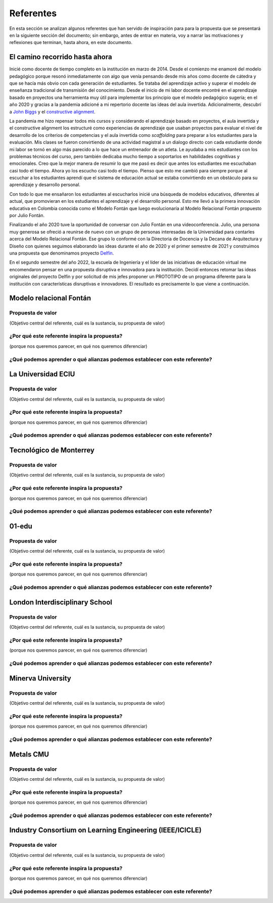 Referentes
============

En esta sección se analizan algunos referentes que han servido de inspiración para 
para la propuesta que se presentará en la siguiente sección del documento; sin embargo, 
antes de entrar en materia, voy a narrar las motivaciones y reflexiones que terminan, 
hasta ahora, en este documento. 

El camino recorrido hasta ahora
---------------------------------

Inicié como docente de tiempo completo en la institución en marzo de 2014. Desde 
el comienzo me enamoré del modelo pedagógico porque resonó inmediatamente con algo 
que venía pensando desde mis años como docente de cátedra y que se hacía más obvio 
con cada generación de estudiantes. Se trataba del aprendizaje activo y superar 
el modelo de enseñanza tradicional de transmisión del conocimiento. Desde el inicio 
de mi labor docente encontré en el aprendizaje basado en proyectos una herramienta 
muy útil para implementar los principio que el modelo pedagógico sugería; en el año 
2020 y gracias a la pandemia adicioné a mi repertorio docente las ideas del aula invertida. 
Adicionalmente, descubrí a `John Biggs <https://www.johnbiggs.com.au/>`__ y el 
`constructive alignment <https://www.johnbiggs.com.au/academic/constructive-alignment/>`__.

La pandemia me hizo repensar todos mis cursos y considerando el aprendizaje basado en proyectos, el aula 
invertida y el constructive alignment los estructuré como experiencias de aprendizaje 
que usaban proyectos para evaluar el nivel de desarrollo de los criterios de competencias y 
el aula invertida como `scaffolding` para preparar a los estudiantes para la evaluación. Mis 
clases se fueron convirtiendo de una actividad magistral a un dialogo directo con cada 
estudiante donde mi labor se tornó en algo más parecido a lo que hace un entrenador de 
un atleta. Le ayudaba a mis estudiantes con los problemas técnicos del curso, pero también 
dedicaba mucho tiempo a soportarlos en habilidades cognitivas y emocionales. Creo que la mejor 
manera de resumir lo que me pasó es decir que antes los estudiantes me escuchaban casi 
todo el tiempo. Ahora yo los escucho casi todo el tiempo. Pienso que esto me cambió para 
siempre porque al escuchar a los estudiantes aprendí que el sistema de educación actual 
se estaba convirtiendo en un obstáculo para su aprendizaje y desarrollo personal.

Con todo lo que me ensañaron los estudiantes al escucharlos inicié una búsqueda de modelos 
educativos, diferentes al actual, que promovieran en los estudiantes el aprendizaje y el 
desarrollo personal. Esto me llevó a la primera innovación educativa en Colombia conocida 
como el Modelo Fontán que luego evolucionaría al Modelo Relacional Fontán propuesto por 
Julio Fontán.

Finalizando el año 2020 tuve la oportunidad de conversar con Julio Fontán en una videoconferencia. 
Julio, una persona muy generosa se ofreció a reunirse de nuevo con un grupo de personas 
interesadas de la Universidad para contarles acerca del Modelo Relacional Fontán. Ese grupo 
lo conformé con la Directoria de Docencia y la Decana de Arquitectura y Diseño 
con quienes seguimos elaborando las ideas durante el año de 2020 y el primer semestre de 2021 y construimos 
una propuesta que denominamos proyecto 
`Delfín <https://upbeduco.sharepoint.com/:p:/s/ProyectoDelfn/EQKYAkRq8htEnjobX2DiTT8B1gu-0ohEpLLV1OaAj620rA?e=RUJyv5>`__.

En el segundo semestre del año 2022, la escuela de Ingeniería y el líder de las iniciativas de educación virtual 
me encomendaron pensar en una propuesta disruptiva e innovadora para la institución. Decidí entonces 
retomar las ideas originales del proyecto Delfín y por solicitud de mis jefes proponer un PROTOTIPO de 
un programa diferente para la institución con características disruptivas 
e innovadores. El resultado es precisamente lo que viene a continuación. 

Modelo relacional Fontán
--------------------------

Propuesta de valor
***************************
(Objetivo central del referente, cuál es la sustancia, su propuesta de valor)

¿Por qué este referente inspira la propuesta?
***********************************************
(porque nos queremos parecer, en qué nos queremos diferenciar)

¿Qué podemos aprender o qué alianzas podemos establecer con este referente?
******************************************************************************


La Universidad ECIU 
-----------------------

Propuesta de valor
***************************
(Objetivo central del referente, cuál es la sustancia, su propuesta de valor)


¿Por qué este referente inspira la propuesta?
***********************************************
(porque nos queremos parecer, en qué nos queremos diferenciar)

¿Qué podemos aprender o qué alianzas podemos establecer con este referente?
******************************************************************************


Tecnológico de Monterrey 
---------------------------

Propuesta de valor
***************************
(Objetivo central del referente, cuál es la sustancia, su propuesta de valor)


¿Por qué este referente inspira la propuesta?
***********************************************
(porque nos queremos parecer, en qué nos queremos diferenciar)

¿Qué podemos aprender o qué alianzas podemos establecer con este referente?
******************************************************************************


01-edu
----------

Propuesta de valor
***************************
(Objetivo central del referente, cuál es la sustancia, su propuesta de valor)


¿Por qué este referente inspira la propuesta?
***********************************************
(porque nos queremos parecer, en qué nos queremos diferenciar)

¿Qué podemos aprender o qué alianzas podemos establecer con este referente?
******************************************************************************




London Interdisciplinary School 
-----------------------------------

Propuesta de valor
***************************
(Objetivo central del referente, cuál es la sustancia, su propuesta de valor)


¿Por qué este referente inspira la propuesta?
***********************************************
(porque nos queremos parecer, en qué nos queremos diferenciar)

¿Qué podemos aprender o qué alianzas podemos establecer con este referente?
******************************************************************************



Minerva University
--------------------

Propuesta de valor
***************************
(Objetivo central del referente, cuál es la sustancia, su propuesta de valor)


¿Por qué este referente inspira la propuesta?
***********************************************
(porque nos queremos parecer, en qué nos queremos diferenciar)

¿Qué podemos aprender o qué alianzas podemos establecer con este referente?
******************************************************************************


Metals CMU 
------------

Propuesta de valor
***************************
(Objetivo central del referente, cuál es la sustancia, su propuesta de valor)


¿Por qué este referente inspira la propuesta?
***********************************************
(porque nos queremos parecer, en qué nos queremos diferenciar)

¿Qué podemos aprender o qué alianzas podemos establecer con este referente?
******************************************************************************




Industry Consortium on Learning Engineering (IEEE/ICICLE)
------------------------------------------------------------

Propuesta de valor
***************************
(Objetivo central del referente, cuál es la sustancia, su propuesta de valor)


¿Por qué este referente inspira la propuesta?
***********************************************
(porque nos queremos parecer, en qué nos queremos diferenciar)

¿Qué podemos aprender o qué alianzas podemos establecer con este referente?
******************************************************************************



..
  Temas
  *******

  * Introducción a la programación NO BLOQUEANTE.
  * Técnicas de programación: encapsulamiento mediante tareas, programación
    concurrente.
  * Modelamiento y programación utilizando máquinas de estado.
  * Manejo del puerto serial, medidas de tiempo y retardos
    utilizando técnicas de programación no bloqueantes.

  Trayecto de actividades
  ---------------------------

  Ejercicios 
  ************

  Ejercicio 1: introducción 
  ^^^^^^^^^^^^^^^^^^^^^^^^^^^^

  Vamos a revisar entre todos este 
  `material introductorio <https://docs.google.com/presentation/d/1eSLyx7koTF5aWOM5hDj1pAqp0Y4mkYWrRofmItw04pw/edit?usp=sharing>`__.

  Ejercicio 2: ¿Cómo funciona un microcontrolador? 
  ^^^^^^^^^^^^^^^^^^^^^^^^^^^^^^^^^^^^^^^^^^^^^^^^^^^^

  Vamos a revisar esta pregunta juntos en el tablero.

  Ejercicio 3: demo del ambiente de trabajo 
  ^^^^^^^^^^^^^^^^^^^^^^^^^^^^^^^^^^^^^^^^^^

  Te voy a mostrar cómo programar el microcontrolador. Trata de tomar 
  nota porque en el próximo ejercicio lo harás tu mismo.

  Ejercicio 4: retrieval practice (evaluación formativa)
  ^^^^^^^^^^^^^^^^^^^^^^^^^^^^^^^^^^^^^^^^^^^^^^^^^^^^^^^^

  Para realizar esta evaluación sigue los siguientes pasos:

  * Abre el browser, ingresa a Github, cierra la cuenta actual y entra a tu cuenta.
  * Ingresa a `este <https://classroom.github.com/a/55dY8_5P>`__ 
    enlace, busca tu ID y nombre para que puedas ingresar a 
    nuestro GitHub Classroom y acepta la primera evaluación 
    formativa del curso. Espera unos segundos y presiona 
    la tecla F5.
  * Ahora ingresa al enlace con tu repositorio, despliega el menú del botón
    Code y selecciona la opción https. Copia la URL.
  * Abre la terminal y escribe el comando::

      cd ~

  * Ahora clona el repositorio así (cambia las XXX por tu usuario de 
    GitHub o simplemente copia la URL completa de tu repositorio)::

      git clone https://github.com/jfUPB/simpleproject-XXX.git

  * Cámbiate al directorio que tiene el repositorio::

      cd simpleproject-XXX

  * Ejecuta el comando::

      code .

    Este comando abre tu directorio COMPLETO en visual studio code. SIEMPRE 
    debes abrir directorios completos.

  * Una vez en visual studio code, abre la paleta de comandos con CRTL+SHIFT+P
  * Escribe el comando Arduino: Initialize (si no te sale, llama al profe).
  * Y cambia sketch.ino por simpleProject.ino
  * Selecciona tu microcontrolador. Escribe ESP32 (si tienes uno ESP32) y 
    luego selecciona el ESP32 Dev Module.
  * Conecta tu sistema de desarrollo del ESP32 a tu computador. Linux 
    debe reconocer el dispositivo y cargar el driver.
  * En la parte inferior de visual studio code selecciona <Select Programmer> por 
    Esptool y <Select Serial Port> por el puerto serial que el sistema operativo 
    le asignó a tu sistema de desarrollo. Usualmente lo encuentras en la parte 
    final de la lista y es algo similar a /dev/ttyUSB0.
  * Abre el archivo simpleProject.ino y reemplaza el código que está allí por este:

      .. code-block:: cpp

        void setup()
        {
          Serial.begin(115200);
        }

        void loop()
        {
            static uint32_t counter = 0;
            static uint32_t lasTime = 0;
            static const uint32_t INTERVAL = 1000;

            uint32_t currentTime = millis();

            if( (currentTime - lasTime) >= INTERVAL){
                lasTime = currentTime;
              Serial.println(counter++);
            } 
        }

  * Compila: esquina superior derecha, ícono con el chulo verde.
  * Graba la memoria de programa del microcontrolador con el código de máquina 
    que resulta del proceso de traducción del programa anterior. Ícono al lado 
    izquierdo del chulo verde.
  * Abre el Monitor serial y comprueba el resultado (parte inferior ícono con 
    un enchufe).
  * Regresa a la termina y en el directorio del proyecto escribe (si 
    hay un error, posiblemente tu terminal no está autenticada aún. Llama 
    al profe)::

      git add --all
      git commit -m "Test done"
      git push

  * Regresa a GitHub y verifica que tu trabajo está en el repositorio.  

  Ejercicio 5: documentación 
  ^^^^^^^^^^^^^^^^^^^^^^^^^^^^^^^^^^^^^^^^^^

  `Ingresa <https://docs.espressif.com/projects/arduino-esp32/en/latest/index.html>`__ 
  a la documentación oficial del port de Arduino para el ESP32. No tienes 
  que leer todo, solo te pido que recorras superficialmente para que te hagas 
  una idea de la información que puedes encontrar allí.

  Ejercicio 6: RETO montaje
  ^^^^^^^^^^^^^^^^^^^^^^^^^^^^^

  Ahora vas a realizar el siguiente montaje en el protoboard. Si no recuerdas 
  qué es un protoboard o cómo lo puedes trabajar, te dejaré este par de recursos:

  * Un video `aquí <https://youtu.be/6WReFkfrUIk>`__.
  * Una lectura con imágenes `aquí <https://learn.sparkfun.com/tutorials/how-to-use-a-breadboard>`__.

  .. image:: ../_static/montaje.png
    :alt: montaje
    :align: center
    :width: 75%

  |

  Ejercicio 7: prueba tu montaje 
  ^^^^^^^^^^^^^^^^^^^^^^^^^^^^^^^^

  Con este programa vas a verificar que tu montaje esté correcto.

  .. code-block:: cpp

    void task1()
    {
        // Definición de estados y variable de estado
        enum class Task1States
        {
            INIT,
            WAIT_TIMEOUT
        };
        static Task1States task1State = Task1States::INIT;

        // Definición de variables static (conservan
        // su valor entre llamadas a task1)
        static uint32_t lasTime = 0;

        // Constantes

        constexpr uint32_t INTERVAL = 1000;
        constexpr uint8_t button1Pin = 12;
        constexpr uint8_t button2Pin = 13;
        constexpr uint8_t button3Pin = 32;
        constexpr uint8_t button4Pin = 33;
        constexpr uint8_t ledRed = 14;
        constexpr uint8_t ledGreen = 25;
        constexpr uint8_t ledBlue = 26;
        constexpr uint8_t ledYellow = 27;

        // MÁQUINA de ESTADOS

        switch (task1State)
        {
        case Task1States::INIT:
        {
            Serial.begin(115200);
            pinMode(button1Pin, INPUT_PULLUP);
            pinMode(button2Pin, INPUT_PULLUP);
            pinMode(button3Pin, INPUT_PULLUP);
            pinMode(button4Pin, INPUT_PULLUP);
            pinMode(ledRed, OUTPUT);
            pinMode(ledGreen, OUTPUT);
            pinMode(ledBlue, OUTPUT);
            pinMode(ledYellow, OUTPUT);
            lasTime = millis();
            task1State = Task1States::WAIT_TIMEOUT;

            break;
        }
        case Task1States::WAIT_TIMEOUT:
        {
            uint8_t btn1State = digitalRead(button1Pin);
            uint8_t btn2State = digitalRead(button2Pin);
            uint8_t btn3State = digitalRead(button3Pin);
            uint8_t btn4State = digitalRead(button4Pin);
            uint32_t currentTime = millis();

            // Evento 1:
            if ((currentTime - lasTime) >= INTERVAL)
            {   
                lasTime = currentTime;
                printf("btn1: %d,btn2: %d, btn3: %d, btn4: %d\n", btn1State, btn2State, btn3State, btn4State);
            }

            // Evento 2
            if (btn1State == LOW)
                digitalWrite(ledRed, HIGH);
            // Evento 3
            if (btn2State == LOW)
                digitalWrite(ledGreen, HIGH);
            // Evento 4
            if (btn3State == LOW)
                digitalWrite(ledBlue, HIGH);
            // Evento 5
            if (btn4State == LOW)
                digitalWrite(ledYellow, HIGH);

            break;
        }
        default:
        {
            Serial.println("Error");
        }
        }
    }

    void setup()
    {
        task1();
    }

    void loop()
    {
        task1();
    }

  Te en cuenta lo siguiente:

  * Los programas los dividiremos en tareas. En este caso 
    solo tenemos una. Las tareas son una manera de distribuir 
    el trabajo para poder realizar el programa en equipo. Lo 
    ideal es que las tareas sean independientes, pero no siempre 
    se logra. Por tanto, será necesario definir mecanismos de 
    comunicación entre ellas. Más adelante te enseño cómo.
  * Este programa tiene un pseudo estado y un estado, pero 
    desde ahora diremos que tiene 2 estados: 

    .. code-block:: cpp
    
        enum class Task1States
        {
            INIT,
            WAIT_TIMEOUT
        };

  * ¿Qué son los estados? Son condiciones de espera. Son momentos 
    en los cuales tu programa está esperando a que algo ocurra. En este 
    caso en ``Task1States::INIT`` realmente no ``ESPERAMOS`` nada, por eso 
    decimos que es un pseudo estado. Este estado SIEMPRE lo usaremos 
    para configurar las condiciones INICIALES de tu programa.
  * Nota cómo se pasa de un estado a otro:: 
    
      task1State = Task1States::WAIT_TIMEOUT;

  * En el estado `Task1States::WAIT_TIMEOUT` si estamos esperando a 
    que ocurran varios ``EVENTOS``. En este caso los eventos los 
    identificamos mediante los ``IF``. Por tanto, en un estado tu 
    programa estará siempre preguntando por la ocurrencia de algunos 
    eventos.
  * Cuando la condición de un evento se produce entonces tu programa 
    ejecuta ACCIONES. Por ejemplo aquí:

    .. code-block:: c

      if (btn4State == LOW)
        digitalWrite(ledYellow, HIGH);
    
    Si el evento ``if (btn4State == LOW)`` ocurre, el programa 
    ejecutará una sola acción que será ``digitalWrite(ledYellow, HIGH);``.
    Ten presente que si requieres ejecutar más acciones en este evento, 
    tendrás que encerrarlas por llaves ``{}``.

  Ejercicio 8: retrieval practice (evaluación formativa)
  ^^^^^^^^^^^^^^^^^^^^^^^^^^^^^^^^^^^^^^^^^^^^^^^^^^^^^^^^

  Lo primero que debes hacer es aceptar 
  `esta <https://classroom.github.com/a/w0LJZNMN>`__ evaluación e 
  ingresar a tu equipo de trabajo (el mismo de la evaluación 
  anterior).

  * Entra al repositorio y copia la url para clonarlo en tu 
    computador local.
  * Mira, en este momento TODOS tienen acceso al repositorio del equipo,
    pero por lo pronto, la idea es que solo suban al repositorio 
    el trabajo desde una de las cuentas, a menos
    que ya sepan como trabajar en equipo con control de versión.
    (Si quieres aprender mira la guía de trabajo en equipo 
    que está antes de las unidades del curso).

  Realiza un programa que lea el estado de dos pulsadores en los puertos 
  12 y 13 y encienda solo uno de 4 LEDs. El programa debe enviar 
  por el puerto serial cuál de los LED se encendió, PERO DEBE HACERLO 
  solo una vez, es decir, tu programa NO DEBE quedarse enviando por 
  el puerto serial qué LED está encendido y tampoco se debe quedar 
  enciendo el LED. Por tanto, enviar el mensaje y encender el LED 
  solo se debe hacer una vez, es decir, cada que se detecte una combinación 
  nueva de los pulsadores.

  =====  =====  =======
  12     13     LED
  =====  =====  =======
  LOW    LOW    14
  LOW    HIGH   25
  HIGH   LOW    26
  HIGH   HIGH   27
  =====  =====  =======

  Antes de comenzar a programar:

  * ¿Cuáles son los estados de tu programa?
  * ¿Cuáles serían los eventos?
  * ¿Cuáles serían las acciones?

  Ejercicio 9: template para trabajo en equipo por tareas
  ^^^^^^^^^^^^^^^^^^^^^^^^^^^^^^^^^^^^^^^^^^^^^^^^^^^^^^^^^

  Como sé que sé o sé quieres comenzar a trabajar en equipo, 
  te voy a dejar `un repositorio <https://github.com/juanferfranco/arduinoTeamTemplate.git>`__ 
  que puedes usar como un template para trabajar con otros compañeros.

  El template tiene un archivo .ino que usarás para llamar las 
  diferentes tareas que componen tu aplicación. Por tanto, cuando 
  tengas un problema de programación a resolver, lo primero 
  que deberás hacer es dividirlo por tareas.

  .. code-block:: cpp

    #include "task1.h"
    #include "task2.h"
    #include "task3.h"

    void setup()
    {
        task1();
        task2();
        task3();
    }

    void loop()
    {
        task1();
        task2();
        task3();
    }

  Luego, cada tarea estará compuesta de un archivo .h y un archivo cpp.
  En el archivo .h publicarás el API de tu tarea, por ejemplo, el prototipo 
  del método que define la tarea (el tipo de retorno, el tipo de los 
  argumentos). En el archivo .cpp estará la implementación de la tarea en sí.

  Ejercicio 10: RETO
  ^^^^^^^^^^^^^^^^^^^^^^^

  Este es un RETO para que resuelvas en equipo. Te voy a indicar una 
  serie de pasos que puedes seguir para comenzar y luego te invitaré 
  a pensar con tus compañeros los pasos finales del reto.

  #. Clona el `template <https://github.com/juanferfranco/arduinoTeamTemplate.git>`__ 
    de trabajo en equipo.
  #. Ingresa a la carpeta con el repositorio y borra el directorio .git::

      rm -r -f .git

    ¿Por qué es necesario que hagas esto? porque la carpeta .git contiene toda 
    la información del repositorio que clonaste. Al borrar la carpeta, estás 
    borrando el repositorio. De esta manera, tu puedes iniciar un nuevo 
    repositorio.

  #. Crea tu propio repositorio::

      git init
      git add --all
      git commit -m "Init project"

  #. Ahora abre el browser e ingresa a tu cuenta de GitHub.
  #. Luego en la terminal autoriza el acceso a tu cuenta de Github::

      gh auth logout 
      gh auth login

  #. Crea el repositorio en Github con el cual sincronizarás el repositorio 
    local::

      gh repo create PROJECT_NAME --public --source=. --push --remote=origin

  #. Verifica que el repositorio se ha creado y que tienes los mismos archivos 
    que en el repositorio local.

  #. Te voy a mostrar el código para la task1 y luego con tu equipo vas 
    a construir las demás tareas. La frecuencia del LED rojo será de 5 Hz

    .. code-block:: cpp
    
      #include <Arduino.h>
      #include "task1.h"


      void task1(){
          enum class Task1States{
              INIT,
              WAIT_TO_TOGGLE_LED
          };
          static Task1States task1State = Task1States::INIT;
          static uint32_t lasTime;
          static constexpr uint32_t INTERVAL = 100;
          static constexpr uint8_t ledRed = 14;
          static bool ledStatus = false;

          switch(task1State){
              case Task1States::INIT:{
                  pinMode(ledRed,OUTPUT);
                  lasTime = millis();
                  task1State = Task1States::WAIT_TO_TOGGLE_LED;
                  break;
              }

              case Task1States::WAIT_TO_TOGGLE_LED:{
                  // evento 1:
                  uint32_t currentTime = millis();
                  if( (currentTime - lasTime) >= INTERVAL ){
                      lasTime = currentTime;
                      digitalWrite(ledRed,ledStatus);
                      ledStatus = !ledStatus;
                  }
                  break;
              }

              default:{
                  break;
              }
          }

      }  

  Los pasos que harás con tus compañeros serán estos:

  #. Piensa con tus compañeros la construcción de tres 
    tareas más que modifiquen los LED restantes (25, 26, 27) a 
    una frecuencia de 4 Hz, 3 Hz, 2 Hz respectivamente.

  #. No olvides realizar commit y push a medida que vas trabajando::

      git commit -am "update taskX file with..."
      git push

  Ejercicio 11: RETO
  ^^^^^^^^^^^^^^^^^^^^^^^

  Usando las tareas definidas en el reto anterior vas a realizar 
  este ejercicio de trabajo en equipo bajo control de versión 
  como lo harías en el mundo real. Ten presente que en tu equipo 
  de trabajo es posible que solo tengas un sistema de desarrollo.
  No importa, como la idea es practicar, lo que puedes hacer es 
  rotar entre todos el uso del sistema de desarrollo. Incluso, pueden 
  trabajar en el mismo computador. Lo que cambiará es la cuenta de GitHub 
  que usará cada persona cuando le toque su turno. MIRA, es 
  muy importante que SE ACOMPAÑEN entre todos, es decir, cuando 
  llegue el turno de un compañero, la idea es que los otros 
  estén atentos para ayudarle y corregir errores. ¿Me prometes que harás 
  el ejercicio como te lo propongo?

  #. Clona de nuevo el template y borra el repositorio. Vas a crear 
    tu propio repositorio.
  #. Divide las tareas entre tus compañeros, por ejemplo, si son 4 personas, 
    cada uno puedo hacer una tarea.
  #. Dale acceso al repositorio, como colaborador, a cada uno de tus compañeros::

      gh api -X PUT repos/TU-GITHUB-USER/EL-NOMBRE-DEL-REPO/collaborators/EL-GITHUB-USER-DE-TU-COMPA
    
  #. Cada compañero debe iniciar sesión en GitHub (puede ser desde el celular o 
    una pestaña incógnita). Luego abrir el correo y aceptar la invitación a 
    trabajar como colaborador en el repositorio.

  #. Ahora ha llegado el turno de que cada uno haga la tarea que le tocó. Te 
    voy a mostrar paso a paso lo que debe hacer cada uno de tus compañeros. PERO 
    recuerda hacer el ejercicio por turnos para que todos practiquen y repasen 
    a la vez.

  #. Crea un nuevo directorio (si estás trabajando en el mismo computador) por 
    fuera del repositorio. 
    
  #. Clona el proyecto.

  #. Crea una nueva rama para desarrollar tu tarea (cada uno tendrá un valor 
    diferente para X)::

      git switch -c taskX

  #. Inicializa un proyecto de Arduino (CRTL+SHIFT+P, Arduino Initialize, selecciona
    el sistema de desarrollo).

  #. Desarrolla tu tarea, compila, realiza pruebas.
  #. Realiza commit y push. Para crear el push::

      git push -u origin taskX

  #. Realiza un pull request. La idea es que uno de los miembros del 
    equipo sea el encargado de hacer las pruebas de integración con todas 
    las tareas de los compañeros. Ese miembro del equipo será el responsable 
    de aceptar los pull request y de mezclar las contribuciones de todos 
    en la rama principal (master en este caso o main si le cambiaste 
    el nombre)::

      gh pr create --title "Termine la taskX"

  #. Ahora tu debes verificar el pull request de tu compañero, verifica 
    que todo funciona correctamente y acepta el trabajo (por ahora). 

  #. Ingresa de nuevo a tu cuenta de GitHub si están trabajando en el mismo 
    computador. Vas a descargar a tu local TODOS los metadatos 
    desde repositorio de GitHub::

      git fetch --all --prune
      git log --oneline --all

  #. Ya puedes ver la rama en el remoto de uno de tus compañeros. Ahora 
    mira las ramas locales y remotas::

      git branch -a

  #. Descarga la rama remota de tu compañero (a tu local)::

      gh pr checkout 1

  #. Verifica, compila, realiza pruebas y si todo está bien acepta el pull 
    request::

      gh pr merge -d -s

    Te explico qué hace el comando. Acepta el pull request (merge), borra 
    la rama task2 local y la remota (-d) y realiza un Squash merge (-s). 

  #. Verifica que todo quedó bien::

      git fetch --all --prune
      git branch -a

  #. Repite los pasos anteriores con los demás compañeros.

  Ejercicio 12: monitor serial
  ^^^^^^^^^^^^^^^^^^^^^^^^^^^^^^
  Para profundizar un poco más en el funcionamiento de los programas 
  vas a usar una herramienta muy interesante llamada terminal serial.
  En este curso vas a utilizar ScriptCommunicator. La aplicación 
  la encuentras en la carpeta Apps o apps del directorio del usuario.
  Si estás usando otro sistema operativo diferente a Linux puedes 
  descargar la aplicación `aquí <https://sourceforge.net/projects/scriptcommunicator/>`__

  Para lanzar la aplicación abre el directorio ScriptCommunicator en la terminal 
  y ejecuta::

    ./ScriptCommunicator &

  Ingresa al menu Settings, selecciona la pestaña serial port y elige 
  el puerto (el puerto asignado por el sistema operativo a tu sistema 
  de desarrollo) y la BaudRate a 115200. Los demás parámetros los puedes 
  dejar igual.

  Selecciona la pestaña console options y allí marca ÚNICAMENTE las opciones: 
  utf8, receive, hex, mixed.

  En la pestaña serial port ve a la sección general, selecciona como 
  current interface serial port. Cierra la ventana de configuración.

  .. warning:: IMPORTANTE

    No olvides que para DEBES TENER conectado el sistema de desarrollo 
    al computador para poder seleccionar el Port correcto.

  Para conectar ScriptCommunicator al microcontrolador, solo tienes que 
  dar click en Connect y para desconectar Disconnect.

  .. warning:: ESTO ES CRÍTICO

    SOLO UNA APLICACIÓN puede comunicarse a la vez con el microcontrolador.
    Por tanto SOLO una aplicación puede abrir o conectarse al puerto 
    serial que el sistema operativo le asigna al sistema de desarrollo.

  Ejercicio 13: retrieval practice
  ^^^^^^^^^^^^^^^^^^^^^^^^^^^^^^^^^^^^^

  Ahora vas a probar ScriptCommunicator con el sistema de desarrollo.

  Usa el template para trabajar en equipo y crea una tarea con 
  este código:

  .. code-block:: cpp

    #include <Arduino.h>
    #include "task1.h"

    void task1()
    {
        enum class Task1States
        {
            INIT,
            WAIT_DATA
        };
        static Task1States task1State = Task1States::INIT;

        switch (task1State)
        {
        case Task1States::INIT:
        {
            Serial.begin(115200);
            task1State = Task1States::WAIT_DATA;
            break;
        }

        case Task1States::WAIT_DATA:
        {
            // evento 1:
            // Ha llegado al menos un dato por el puerto serial?
            if (Serial.available() > 0)
            {                  
                Serial.read();
                Serial.print("Hola computador\n"); 
            }
            break;
        }

        default:
        {
            break;
        }
        }
    }

  Ahora abre ScriptCommunicator:

  * Presiona el botón Connect.
  * Selecciona la pestaña Mixed.
  * Luego escribe una letra en la caja de texto que está debajo del botón 
    ``send``. Si quiere coloca la letra `s`.
  * Al lado del botón send selecciona la opción utf8.
  * Dale click a send.
  * Deberías recibir el mensaje ``Hola computador``.

  Ahora PIENSA:

  #. Analiza el programa.
  #. `Abre <https://www.asciitable.com/>`__ esta tabla.
  #. Analiza los números que se ven debajo de las letras. Nota 
    que luego de la r, abajo, hay un número. ¿Qué es ese número?
  #. ¿Qué relación encuentras entre las letras y los números?

  Ejercicio 14: punteros
  ^^^^^^^^^^^^^^^^^^^^^^^

  Vas a explorar un concepto fundamental de los lenguajes de programación 
  C y C++. Se trata de los punteros. Para ello, te voy a proponer que 
  escribas el siguiente programa (es una tarea). Para probarlo usa ScriptCommunicator. 

  .. code-block:: cpp

    #include <Arduino.h>
    #include "task1.h"

    void task1()
    {
        enum class Task1States
        {
            INIT,
            WAIT_DATA
        };
        static Task1States task1State = Task1States::INIT;

        switch (task1State)
        {
        case Task1States::INIT:
        {
            Serial.begin(115200);
            task1State = Task1States::WAIT_DATA;
            break;
        }

        case Task1States::WAIT_DATA:
        {
            // evento 1:
            // Ha llegado al menos un dato por el puerto serial?
            if (Serial.available() > 0)
            {                  
                // DEBES leer ese dato, sino se acumula y el buffer de recepción
                // del serial se llenará.            
                Serial.read(); 
                uint32_t var = 0;
                // Almacena en pvar la dirección de var.
                uint32_t *pvar = &var;         
                // Envía por el serial el contenido de var usando 
                // el apuntador pvar.
                printf("var content: %d\n", *pvar); 
                // ESCRIBE el valor de var usando pvar
                *pvar = 10;                    
                printf("var content: %d\n", *pvar); 
            }
            break;
        }

        default:
        {
            break;
        }
        }
    }

  La variable ``pvar`` se conoce como puntero. Simplemente es una variable 
  en la cual se almacenan direcciones de otras variables. En este caso, 
  en pvar se almacena la dirección de ``var``. Nota que debes decirle al 
  compilador el tipo de la variable (uint32_t en este caso) 
  cuya dirección será almacenada en pvar. 

  Ahora responde las siguientes preguntas:

  * ¿Cómo se declara un puntero?
  * ¿Cómo se define un puntero? (cómo se inicializa)
  * ¿Cómo se obtiene la dirección de una variable?
  * ¿Cómo se puede leer el contenido de una variable por medio de un 
    puntero?
  * ¿Cómo se puede escribir el contenido de una variable por medio 
    de un puntero?

  .. warning:: IMPORTANTE

    No avances hasta que este ejercicio no lo tengas claro.

  Ejercicio 15: punteros y funciones 
  ^^^^^^^^^^^^^^^^^^^^^^^^^^^^^^^^^^^^^

  Vas a escribir el siguiente programa, pero antes de ejecutarlo vas 
  a tratar de lanzar una HIPÓTESIS de qué hace. Luego lo vas a 
  ejecutar y compararás el resultado con lo que creías. Si el 
  resultado no es el esperado, no deberías seguir al siguiente 
  ejercicio hasta que no experimentes y salgas de la duda.

  .. code-block:: cpp

    #include <Arduino.h>
    #include "task1.h"

    static void changeVar(uint32_t *pdata)
    {
        *pdata = 10;
    }

    static void printVar(uint32_t value)
    {
        printf("var content: %d\n", value);
    }

    void task1()
    {
        enum class Task1States
        {
            INIT,
            WAIT_DATA
        };
        static Task1States task1State = Task1States::INIT;

        switch (task1State)
        {
        case Task1States::INIT:
        {
            Serial.begin(115200);
            task1State = Task1States::WAIT_DATA;
            break;
        }

        case Task1States::WAIT_DATA:
        {
            // evento 1:
            // Ha llegado al menos un dato por el puerto serial?
            if (Serial.available() > 0)
            {
                Serial.read();
                uint32_t var = 0;
                uint32_t *pvar = &var;
                printVar(*pvar);
                changeVar(pvar);
                printVar(var);
            }
            break;
        }

        default:
        {
            break;
        }
        }
    }

  Ejercicio 16: retrieval practice (evaluación formativa)
  ^^^^^^^^^^^^^^^^^^^^^^^^^^^^^^^^^^^^^^^^^^^^^^^^^^^^^^^^^
  Realiza un programa que intercambie mediante una función 
  el valor de dos variables. Clona `este <https://classroom.github.com/a/DpmeuO2p>`__ 
  repositorio para que trabajes con tus compañeros.

  Ejercicio 17: punteros y arreglos
  ^^^^^^^^^^^^^^^^^^^^^^^^^^^^^^^^^^^

  Escribe el siguiente programa (como siempre te doy la tarea). ``ANALIZA`` qué 
  hace, cómo funciona y qué necesitas para probarlo. No olvides revisar de nuevo 
  una tabla ASCII. Para hacer las pruebas usa ScriptCommunicator y abre la pestaña 
  Utf8. 

  .. code-block:: cpp

    #include <Arduino.h>
    #include "task1.h"

    static void processData(uint8_t *pData, uint8_t size, uint8_t *res)
    {

        uint8_t sum = 0;
        for (int i = 0; i < size; i++)
        {
            sum = sum + (pData[i] - 0x30);
        }
        *res = sum;
    }

    void task1()
    {
        enum class Task1States
        {
            INIT,
            WAIT_DATA
        };
        static Task1States task1State = Task1States::INIT;
        static uint8_t rxData[5];
        static uint8_t dataCounter = 0;

        switch (task1State)
        {
        case Task1States::INIT:
        {
            Serial.begin(115200);
            task1State = Task1States::WAIT_DATA;
            break;
        }

        case Task1States::WAIT_DATA:
        {
            // evento 1:

            if (Serial.available() > 0)
            {
                rxData[dataCounter] = Serial.read();
                dataCounter++;
                if (dataCounter == 5)
                {
                    uint8_t result = 0;
                    processData(rxData, dataCounter, &result);
                    dataCounter = 0;
                    printf("result: %d\n",result);
                }
            }
            break;
        }

        default:
        {
            break;
        }
        }
    }


  Piensa en las siguientes cuestiones:

  * ¿Por qué es necesario declarar ``rxData`` static?
  * dataCounter se define static y se inicializa en 0. Cada 
    vez que se ingrese a la función loop dataCounter se inicializa 
    a 0? ¿Por qué es necesario declararlo static?
  * Observa que el nombre del arreglo corresponde a la dirección 
    del primer elemento del arreglo. Por tanto, usar en una expresión 
    el nombre rxData (sin el operador []) equivale a &rxData[0].
  * En la expresión ``sum = sum + (pData[i] - 0x30);`` observa que 
    puedes usar el puntero pData para indexar cada elemento del 
    arreglo mediante el operador [].
  * Finalmente, la constante ``0x30`` en ``(pData[i] - 0x30)`` ¿Por qué 
    es necesaria? 
    
    
  .. tip:: ALERTA DE SPOILER

    Con respecto a la pregunta anterior. Al enviar un carácter numérico desde 
    ScriptCommunicator este se envía codificado, es decir, se envía 
    un byte codificado en ASCII que representa al número. Por tanto, 
    es necesario decodificar dicho valor. El código ASCII que 
    representa los valores del 0 al 9 es respectivamente: 0x30, 0x31, 
    0x32, 0x33, 0x34, 0x35, 0x36, 0x37, 0x38, 0x39. De esta manera, 
    si envías el ``1`` recibirás el valor 0x31. Si restas de 0x31 el 
    0x30 obtendrás el número 1.

    Repite el ejercicio anterior pero esta vez usa la pestaña Mixed.

  Ejercicio 18: análisis del api serial (investigación: hipótesis-pruebas)
  ^^^^^^^^^^^^^^^^^^^^^^^^^^^^^^^^^^^^^^^^^^^^^^^^^^^^^^^^^^^^^^^^^^^^^^^^^

  Para responder estas preguntas 
  Qué crees que ocurre cuando:

  * ¿Qué pasa cuando hago un `Serial.available() <https://www.arduino.cc/reference/en/language/functions/communication/serial/available/>`__?
  * ¿Qué pasa cuando hago un `Serial.read() <https://www.arduino.cc/reference/en/language/functions/communication/serial/read/>`__?
  * ¿Qué pasa cuando hago un Serial.read() y no hay nada en el buffer de
    recepción?
  * Un patrón común al trabajar con el puerto serial es este:

  .. code-block:: cpp

      if(Serial.available() > 0){
          int dataRx = Serial.read() 
      }

  * ¿Cuántos datos lee Serial.read()?
  * ¿Y si quiero leer más de un dato? No olvides que no se pueden leer más datos
    de los disponibles en el buffer de recepción porque no hay
    más datos que los que tenga allí.
  * ¿Qué pasa si te envían datos por serial y se te olvida llamar Serial.read()?

  .. warning:: NO AVANCES SIN ACLARAR LAS PREGUNTAS ANTERIORES

    Te pido que resuelvas las preguntas anteriores antes de avanzar. 
    ES MUY IMPORTANTE.  

  Ejercicio 19: buffer de recepción
  ^^^^^^^^^^^^^^^^^^^^^^^^^^^^^^^^^^^^^^

  Así se pueden leer 3 datos que han llegado al puerto serial:

  .. code-block:: cpp

      if(Serial.available() >= 3){
          int dataRx1 = Serial.read()
          int dataRx2 = Serial.read() 
          int dataRx3 = Serial.read() 
      }

  ¿Qué escenarios podría tener en este caso?

  .. code-block:: cpp

      if(Serial.available() >= 2){
          int dataRx1 = Serial.read()
          int dataRx2 = Serial.read() 
          int dataRx3 = Serial.read() 
      }

  Para responder, es necesario que experimentes. ESTOS son los ejercicios 
  que realmente te ayudarán a aprender.

  Ejercicio 20: miniRETO
  ^^^^^^^^^^^^^^^^^^^^^^^

  Piense cómo podrías hacer lo siguiente:

  * Crea una aplicación con una tarea.
  * La tarea debe tener su propio buffer de recepción y una capacidad 
    para 32 bytes.
  * La tarea almacena los datos del serial en su propio buffer de recepción
    (el buffer será un arreglo).
  * El buffer debe estar encapsulado en la tarea.
  * Los datos almacenados en el buffer no se pueden perder
    entre llamados a la tarea.
  * La tarea debe tener algún mecanismo para ir contando 
    la cantidad de datos que han llegado. ¿Cómo lo harías?

  Inventa un programa que ilustre todo lo anterior.

  Ejercicio 21: CASO DE ESTUDIO
  ^^^^^^^^^^^^^^^^^^^^^^^^^^^^^^^^^^^^^

  Una aplicación interactiva posee un sensor que produce ruido eléctrico al
  cambiar de estado. La siguiente figura, capturada con un osciloscopio
  , muestra la señal del sensor.

  .. image:: ../_static/bounce.jpg
    :alt: bounce

  En la figura se observa el ruido generado en la transición de la señal
  al pasar del estado alto al estado bajo; sin embargo, el
  mismo fenómeno ocurre al cambiar del estado bajo al alto. Nota que
  además pueden ocurrir falsos positivos en la señal, que se manifiestan
  como pulsos de muy corta duración.
  Un ingeniero electrónica experto nos indica que podemos considerar un
  cambio de estado en el sensor siempre que la señal esté estable por
  lo menos durante 100 ms, es decir, sin ruido y sin falsos positivos.
  Se debe realizar una aplicación que filtre el comportamiento ruidoso
  del sensor y reporte por un puerto serial únicamente los valores
  estables de la señal.

  Para este ejercicio debes:

  * Realizar un diagrama con el modelo en máquinas de estado para la aplicación
  * Definir escenarios de prueba usando diagramas de secuencias.
  * Implementar el modelo.
  * Verificar los escenarios definidos

  Te muestro un posible montaje en el protoboard para ilustrar este problema. 
  Para este montaje elegí como puerto de entrada el número 19. Tu debes 
  seleccionar el puerto que más te convenga en un tu microcontrolador.

  .. image:: ../_static/debounceCircuit.png
    :alt: circuito

  Mira un posible diagrama de estados y un video corto 
  donde te explico el diagrama:

  .. image:: ../_static/debounceStateDiagram.png
    :alt: state machine

  .. raw:: html

    <div style="position: relative; padding-bottom: 5%; height: 0; overflow: hidden; max-width: 100%; height: auto;">
          <iframe width="100%" height="315" src="https://www.youtube.com/embed/DTSqhBkYbJQ" frameborder="0" allow="accelerometer; autoplay; encrypted-media; gyroscope; picture-in-picture" allowfullscreen></iframe>
    </div>

  Definición de los escenarios de prueba:

  .. image:: ../_static/debounceEscenarios.png
    :alt: Escenarios de prueba

  .. raw:: html
    
      <div style="position: relative; padding-bottom: 5%; height: 0; overflow: hidden; max-width: 100%; height: auto;">
            <iframe width="100%" height="315" src="https://www.youtube.com/embed/FSfR9sLR3v4" frameborder="0" allow="accelerometer; autoplay; encrypted-media; gyroscope; picture-in-picture" allowfullscreen></iframe>
      </div>

  El código de la solución será este:

  .. code-block:: cpp

      void setup() {
        Serial.begin(115200);
      }

      void task() {
        enum class DebounceStates {INIT, WAITING_CHANGE, WAITING_STABLE};
        static DebounceStates debounceState =  DebounceStates::INIT;
        static uint8_t inputPinStableValue;
        static uint32_t referenceTime;
        const uint8_t INPUTPIN = 19;
        const uint32_t STABLETIMEOUT = 100;

        switch (debounceState) {

          case DebounceStates::INIT: {
              pinMode(INPUTPIN, INPUT_PULLUP);
              inputPinStableValue = digitalRead(INPUTPIN);
              debounceState = DebounceStates::WAITING_CHANGE;
              Serial.println("DebounceStates::INIT");
              break;
            }
          case DebounceStates::WAITING_CHANGE: {
              if (digitalRead(INPUTPIN) != inputPinStableValue) {
                referenceTime = millis();
                debounceState = DebounceStates::WAITING_STABLE;
                Serial.println("pin changes");
              }

              break;
            }
          case DebounceStates::WAITING_STABLE: {
              uint8_t pinState = digitalRead(INPUTPIN);
              if ( pinState == inputPinStableValue) {
                debounceState = DebounceStates::WAITING_CHANGE;
              }
              else if ( (millis() - referenceTime) >= STABLETIMEOUT) {
                inputPinStableValue = pinState;
                debounceState = DebounceStates::WAITING_CHANGE;
                Serial.print("pinState:");
                Serial.println(inputPinStableValue);
              }
              break;
            }

          default:
            Serial.println("Error");
            break;
        }
      }


      void loop() {
        task();
      }


  Explicación del código:

  .. raw:: html

    <div style="position: relative; padding-bottom: 5%; height: 0; overflow: hidden; max-width: 100%; height: auto;">
          <iframe width="100%" height="315" src="https://www.youtube.com/embed/Gdc2VvRwwBM" frameborder="0" allow="accelerometer; autoplay; encrypted-media; gyroscope; picture-in-picture" allowfullscreen></iframe>
    </div>


  Verificación de los escenarios de prueba:

    .. raw:: html
    
      <div style="position: relative; padding-bottom: 5%; height: 0; overflow: hidden; max-width: 100%; height: auto;">
            <iframe width="100%" height="315" src="https://www.youtube.com/embed/dyONJlylaBo" frameborder="0" allow="accelerometer; autoplay; encrypted-media; gyroscope; picture-in-picture" allowfullscreen></iframe>
      </div>

  Ejercicio 22: RETO
  ^^^^^^^^^^^^^^^^^^^^^^^^

  Vas a crear y configurar tu proyecto para trabajar en equipo 
  en `este <https://classroom.github.com/a/DJ4VeJ3m>`__ repositorio. Ten 
  en cuenta que SOLO debes subir al repositorio estos archivos: .ino, .cpp, 
  .h, .gitignore y README.md.

  Vas a documentar la solución al problema en README.md.

  En un escape room se requiere construir una aplicación para controlar 
  una bomba temporizada.La siguiente figura ilustra la interfaz de la bomba. 
  El circuito de control de la bomba está compuesto por tres sensores digitales,
  en este caso pulsadores, denominados UP, DOWN, ARM,
  un display (simulado con el serial), un LED que indica si la bomba está 
  contando o no y una salida digital para simular la activación de la bomba, 
  de nuevo otro LED.

  El controlador funciona así:

  .. image:: ../_static/bomb.png
    :alt: bomba

  * Inicia en modo de ``configuración``, es decir, sin hacer cuenta regresiva aún, 
    la bomba está ``desarmada``. El valor inicial del conteo regresivo es de 20 segundos.
  * En el modo de configuración, los pulsadores UP y DOWN permiten
    aumentar o disminuir el tiempo inicial de la bomba. El LED de bomba contando 
    está PERMANENTEMENTE encendido.
  * El tiempo se puede programar entre 10 y 60 segundos con cambios de 1 segundo.
  * El tiempo de configuración se debe visualizar por el serial.
  * El pulsador ARM arma la bomba.
  * Una vez armada la bomba, comienza la cuenta regresiva que será visualizada
    por el serial por medio de una cuenta regresiva en segundos. El LED que 
    indica que la bomba está contando enciende y apaga a una frecuencia de 1Hz.
  * La bomba explotará (se activa la salida de activación de la bomba) cuando
    el tiempo llegue a cero. En este punto el control regresará al modo de
    configuración.
  * Una vez la bomba esté armada es posible desactivarla ingresando un código
    de seguridad. El código será la siguiente secuencia de pulsadores
    presionados uno después de otro:  UP, DOWN, UP, DOWN, UP, UP, ARM.
  * Si la secuencia se ingresa correctamente la bomba pasará de nuevo
    al modo de configuración de lo contrario continuará la fatal cuenta
    regresiva.
  * Debes almacenar la clave de desarmado de la bomba en un arreglo.
  * Debes definir una función a la cual le pasarás la dirección en memoria 
    de dos arreglos: uno con la clave recibida y otro con la clave correcta. 
    La función deberá devolver un `bool <https://www.arduino.cc/reference/en/language/variables/data-types/bool/>`__ 
    así: true si la clave recibida es igual a la clave almacenada o 
    false si las claves no coinciden.


  .. warning:: ALERTA DE SPOILER

    Te voy a dejar dos recursos para que les des una mirar.
    El `código <https://github.com/juanferfranco/ex22-bomb-2022-20>`__ y un 
    `video <https://youtu.be/ZYu_O1PJutA?t=22>`__ capturado en clase donde se explica parte de la solución.

  Evaluación
  ---------------------------

  .. warning:: SUSTENTACIÓN DE LA EVALUACIÓN

    La evaluación debe estar lista ANTES de la sesión del jueves 
    25 de agosto. En la primera hora aprovecha para estudiar con tu equipo de trabajo 
    la solución. En la segunda hora realizarás la sustentación con tu equipo de trabajo.

    No inicies la evaluación si aún no has estudiado en detalle el reto de la bomba.

  Consideraciones
  ********************

  * Entrega la evaluación en `este <https://classroom.github.com/a/tgKfWef5>`__ enlace.
  * Usa el template que está `aquí <https://github.com/juanferfranco/arduinoTeamTemplate>`__.
  * La evaluación la debes realizar con tu equipo de trabajo.


  Enunciado
  ****************

  En un escape room se requiere implementar un control compuesto por: 1 LED y 2 botones.
  El funcionamiento del control es así:

  * El LED tiene tres modos de operación: lento, medio y rápido.
  * En el modo lento enciende y apaga cada segundo, en el medio cada 500 ms y en el 
    rápido cada 250 ms.
  * Al ingresar a cada modo el LED inicia encendido.
  * Si en el modo lento se presiona el botón 1 el LED debe quedar PERMANENTEMENTE APAGADO, pero DEBE ESPERAR 
    a que termine el segundo ya sea encendido o apagado. 
  * Para regresar el modo lento se debe presionar el botón 1.
  * Para pasar del modo lento al modo medio y viceversa se debe presionar el botón 2.
  * Si en el modo medio se presiona el botón 1 el LED debe quedar PERMANENTEMENTE ENCENDIDO, pero 
    DEBE ESPERAR a que terminen los 500 ms ya sea encendido o apagado.
  * Para regresar al modo medio se debe presionar de nuevo el botón 1.
  * Al modo rápido se ingresa cuando el LED está PERMANENTEMENTE apagado o encendido y se presiona 
    el botón 2.
  * Si estando en modo rápido se presiona la secuencia botón 1, botón 1, botón 2, botón 2, botón 1 
    el LED debe regresar al modo desde el que venía cuando ingresó al modo rápido. 


  Criterios de evaluación 
  ************************

  * Funcionamiento: 2 unidades para la implementación de los modos lento y medio con sus condiciones 
    de permanentemente encendido o apagado. 1 unidad para el modo rápido y la condición de regreso a los 
    modos lentos y medio.
  * Sustentación: 2 unidades por contestar correctamente las preguntas realizadas a cada 
    miembro del equipo.
